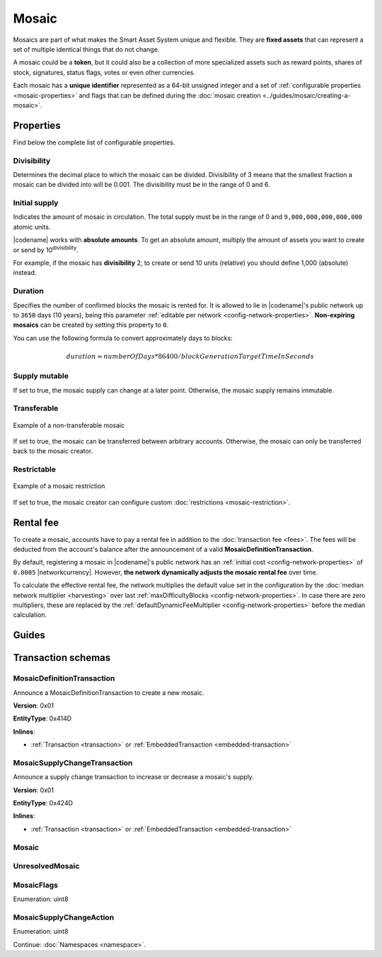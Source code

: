 ######
Mosaic
######

Mosaics are part of what makes the Smart Asset System unique and flexible.
They are **fixed assets** that can represent a set of multiple identical things that do not change.

A mosaic could be a **token**, but it could also be a collection of more specialized assets such as reward points, shares of stock, signatures, status flags, votes or even other currencies.

Each mosaic has a **unique identifier** represented as a 64-bit unsigned integer and a set of :ref:`configurable properties <mosaic-properties>` and flags that can be defined during the :doc:`mosaic creation <../guides/mosaic/creating-a-mosaic>`.

.. _mosaic-properties:

**********
Properties
**********

Find below the complete list of configurable properties.

Divisibility
============

Determines the decimal place to which the mosaic can be divided. Divisibility of 3 means that the smallest fraction a mosaic can be divided into will be 0.001.
The divisibility must be in the range of 0 and 6.

Initial supply
==============

Indicates the amount of mosaic in circulation.
The total supply must be in the range of 0 and ``9,000,000,000,000,000`` atomic units.

|codename| works with **absolute amounts**. To get an absolute amount, multiply the amount of assets you want to create or send by 10\ :sup:`divisibility`.

For example, if the mosaic has **divisibility** 2, to create or send 10 units (relative) you should define 1,000 (absolute) instead.

Duration
========

Specifies the number of confirmed blocks the mosaic is rented for.
It is allowed to lie in |codename|'s public network up to ``3650`` days (10 years), being this parameter :ref:`editable per network <config-network-properties>`.
**Non-expiring mosaics** can be created by setting this property to ``0``.

You can use the following formula to convert approximately days to blocks:

.. math::

    duration ≈ numberOfDays * 86400 / blockGenerationTargetTimeInSeconds

Supply mutable
==============

If set to true, the mosaic supply can change at a later point.
Otherwise, the mosaic supply remains immutable.

Transferable
============

.. figure:: ../resources/images/examples/mosaic-transferable.png
    :align: center
    :width: 400px

    Example of a non-transferable mosaic

If set to true, the mosaic can be transferred between arbitrary accounts.
Otherwise, the mosaic can only be transferred back to the mosaic creator.

Restrictable
============

.. figure:: ../resources/images/examples/mosaic-restriction-delegated.png
    :align: center
    :width: 400px

    Example of a mosaic restriction

If set to true, the mosaic creator can configure custom :doc:`restrictions <mosaic-restriction>`.

.. _mosaic-rental-fee:

**********
Rental fee
**********

To create a mosaic, accounts have to pay a rental fee in addition to the :doc:`transaction fee <fees>`.
The fees will be deducted from the account's balance after the announcement of a valid **MosaicDefinitionTransaction**.

By default, registering a mosaic in |codename|'s public network has an :ref:`initial cost <config-network-properties>` of ``0.0005`` |networkcurrency|.
However, **the network dynamically adjusts the mosaic rental fee** over time.

To calculate the effective rental fee, the network multiplies the default value set in the configuration by the :doc:`median network multiplier <harvesting>` over last :ref:`maxDifficultyBlocks <config-network-properties>`.
In case there are zero multipliers, these are replaced by the :ref:`defaultDynamicFeeMultiplier <config-network-properties>` before the median calculation.

******
Guides
******

.. postlist::
    :category: Mosaic
    :date: %A, %B %d, %Y
    :format: {title}
    :list-style: circle
    :excerpts:
    :sort:

*******************
Transaction schemas
*******************

.. _mosaic-definition-transaction:

MosaicDefinitionTransaction
===========================

Announce a MosaicDefinitionTransaction to create a new mosaic.

**Version**: 0x01

**EntityType**: 0x414D

**Inlines**:

* :ref:`Transaction <transaction>` or :ref:`EmbeddedTransaction <embedded-transaction>`

.. csv-table::
    :header: "Property", "Type", "Description"
    :delim: ;

    id; :schema:`MosaicId <types.cats#L7>`; Identifier of the mosaic.
    duration; :schema:`BlockDuration <types.cats#L2>`; Mosaic duration expressed in blocks. If set to 0, the mosaic is non-expiring.
    nonce; uint32; Random nonce used to generate the mosaic id.
    flags; :ref:`MosaicFlag <mosaic-flags>`; Mosaic flags.
    divisibility; uint8; Mosaic divisibility.

.. _mosaic-supply-change-transaction:

MosaicSupplyChangeTransaction
=============================

Announce a supply change transaction to increase or decrease a mosaic's supply.

**Version**: 0x01

**EntityType**: 0x424D

**Inlines**:

* :ref:`Transaction <transaction>` or :ref:`EmbeddedTransaction <embedded-transaction>`

.. csv-table::
    :header: "Property", "Type", "Description"
    :delim: ;

    mosaicId; :schema:`UnresolvedMosaicId <types.cats#L6>`; Affected mosaic identifier.
    delta; :schema:`Amount <types.cats#L1>`; Amount of supply to increase or decrease.
    action; :ref:`MosaicSupplyChangeAction<mosaic-supply-change-action>`; Supply change action.

.. _mosaic:

Mosaic
======

.. csv-table::
    :header: "Property", "Type", "Description"
    :delim: ;

    mosaicId; :schema:`MosaicId <types.cats#L7>`; Mosaic identifier.
    amount; :schema:`Amount <types.cats#L1>`; Mosaic amount.

.. _unresolved-mosaic:

UnresolvedMosaic
================

.. csv-table::
    :header: "Property", "Type", "Description"
    :delim: ;

    mosaicId; :schema:`UnresolvedMosaicId <types.cats#L6>`; Mosaic identifier. If the most significant bit of byte 0 is set, a namespaceId (alias) is used instead of the real mosaic identifier.
    amount; :schema:`Amount <types.cats#L1>`; Mosaic amount.

.. _mosaic-flags:

MosaicFlags
===========

Enumeration: uint8

.. csv-table::
    :header: "Id", "Description"
    :delim: ;

    0x00; No flags present.
    0x01; Mosaic supports supply changes even when the mosaic creator owns partial supply.
    0x02; Mosaic supports transfers between arbitrary accounts. When not set, the mosaic can only be transferred to/from the mosaic creator.
    0x04; Mosaic creator can add rules to restrict which accounts are enabled to send and receive the mosaic.

.. _mosaic-supply-change-action:

MosaicSupplyChangeAction
========================

Enumeration: uint8

.. csv-table::
    :header: "Id", "Description"
    :delim: ;

    0x00; Decrease.
    0x01; Increase.

Continue: :doc:`Namespaces <namespace>`.
